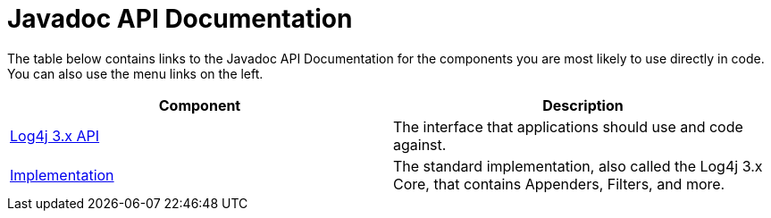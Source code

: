 ////
    Licensed to the Apache Software Foundation (ASF) under one or more
    contributor license agreements.  See the NOTICE file distributed with
    this work for additional information regarding copyright ownership.
    The ASF licenses this file to You under the Apache License, Version 2.0
    (the "License"); you may not use this file except in compliance with
    the License.  You may obtain a copy of the License at

         http://www.apache.org/licenses/LICENSE-2.0

    Unless required by applicable law or agreed to in writing, software
    distributed under the License is distributed on an "AS IS" BASIS,
    WITHOUT WARRANTIES OR CONDITIONS OF ANY KIND, either express or implied.
    See the License for the specific language governing permissions and
    limitations under the License.
////
= Javadoc API Documentation

++++
<link rel="stylesheet" type="text/css" href="../css/tables.css">
++++

The table below contains links to the Javadoc API Documentation for the components you are most likely to use
directly in code. You can also use the menu links on the left.

|===
|Component |Description

|link:javadoc/log4j-api[Log4j 3.x API]
|The interface that applications should use and code against.

|link:javadoc/log4j-core[Implementation]
|The standard implementation, also called the Log4j 3.x Core, that contains Appenders, Filters, and more.
|===
